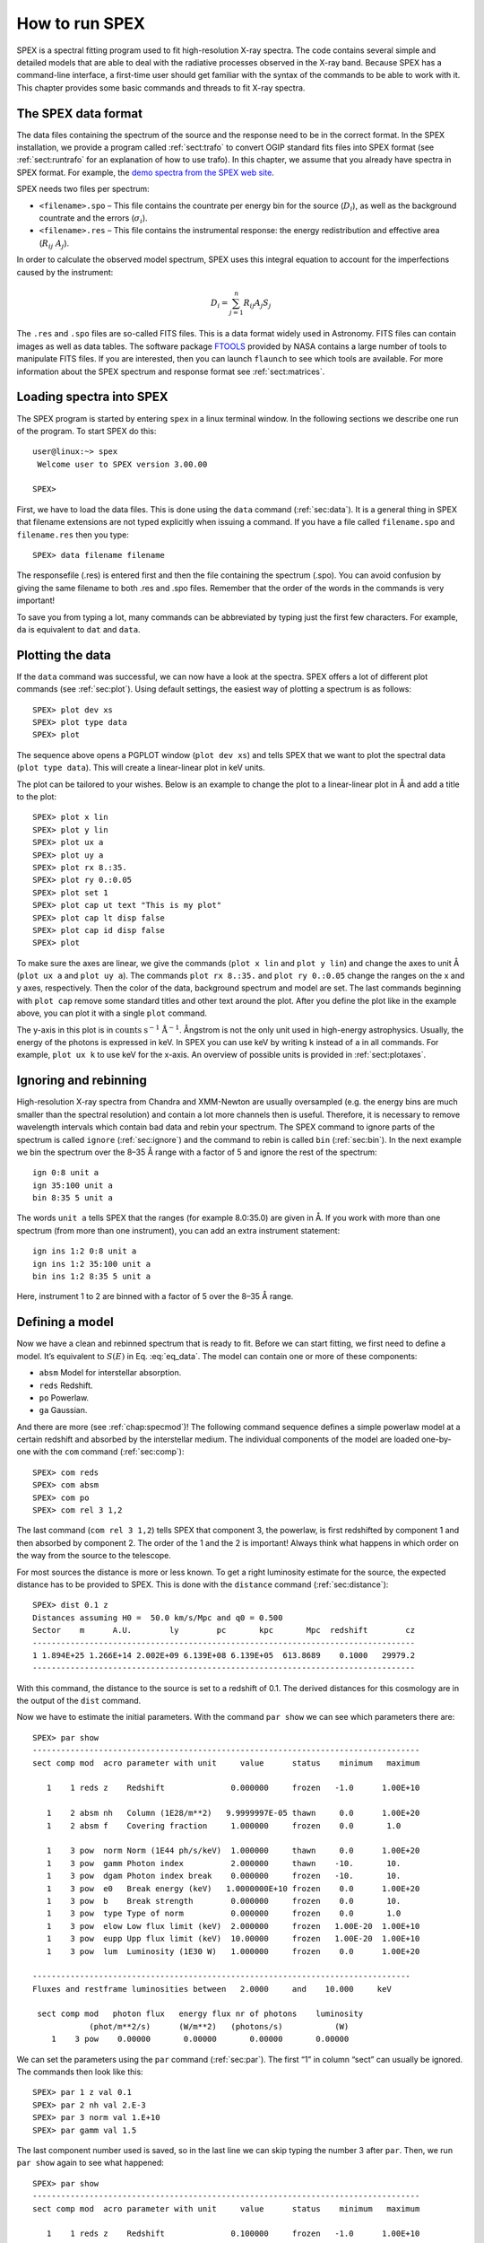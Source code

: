 .. highlight:: none

.. _sec:intro:

How to run SPEX
===============

SPEX is a spectral fitting program used to fit high-resolution X-ray
spectra. The code contains several simple and detailed models that are
able to deal with the radiative processes observed in the X-ray band.
Because SPEX has a command-line interface, a first-time user should get
familiar with the syntax of the commands to be able to work with it.
This chapter provides some basic commands and threads to fit X-ray
spectra.

The SPEX data format
--------------------

The data files containing the spectrum of the source and the response
need to be in the correct format. In the SPEX installation, we provide a
program called :ref:`sect:trafo` to convert OGIP standard fits files into SPEX
format (see :ref:`sect:runtrafo` for an explanation of how to use
trafo). In this chapter, we assume that you already have spectra in SPEX
format. For example, the `demo spectra from the SPEX web site
<https://www.sron.nl/astrophysics-spex/manual>`_.

SPEX needs two files per spectrum:

-  ``<filename>.spo`` – This file contains the countrate per energy bin
   for the source (:math:`D_i`), as well as the background countrate and
   the errors (:math:`\sigma_i`).

-  ``<filename>.res`` – This file contains the instrumental response:
   the energy redistribution and effective area (:math:`R_{ij}~ A_j`).

In order to calculate the observed model spectrum, SPEX uses this
integral equation to account for the imperfections caused by the
instrument:

.. math::
   D(c) =  \int R(c,E) A(E) S(E) dE
   :label: eq_data

.. math::

   D_i =  \sum_{j=1}^n R_{ij} A_j S_j
   

The ``.res`` and ``.spo`` files are so-called FITS files. This is a data
format widely used in Astronomy. FITS files can contain images as well
as data tables. The software package `FTOOLS
<https://heasarc.gsfc.nasa.gov/ftools/>`_ provided by NASA contains a
large number of tools to manipulate FITS files. If you
are interested, then you can launch ``flaunch`` to see which tools are
available. For more information about the SPEX spectrum and response
format see :ref:`sect:matrices`.

Loading spectra into SPEX
-------------------------

The SPEX program is started by entering ``spex`` in a linux terminal
window. In the following sections we describe one run of the program. To
start SPEX do this:

::

   user@linux:~> spex
    Welcome user to SPEX version 3.00.00

   SPEX> 

First, we have to load the data files. This is done using the ``data`` command
(:ref:`sec:data`). It is a general thing in SPEX that filename extensions are not
typed explicitly when issuing a command. If you have a file called
``filename.spo`` and ``filename.res`` then you type:

::

   SPEX> data filename filename

The responsefile (.res) is entered first and then the file containing
the spectrum (.spo). You can avoid confusion by giving the same filename
to both .res and .spo files. Remember that the order of the words in the
commands is very important!

To save you from typing a lot, many commands can be abbreviated by
typing just the first few characters. For example, ``da`` is equivalent
to ``dat`` and ``data``.

Plotting the data
-----------------

If the ``data`` command was successful, we can now have a look at the
spectra. SPEX offers a lot of different plot commands (see :ref:`sec:plot`).
Using default settings, the easiest way of plotting a spectrum is as follows::

   SPEX> plot dev xs
   SPEX> plot type data
   SPEX> plot

The sequence above opens a PGPLOT window (``plot dev xs``) and tells SPEX that we
want to plot the spectral data (``plot type data``). This will create a linear-linear
plot in keV units.

The plot can be tailored to your wishes. Below is an example to change the
plot to a linear-linear plot in Å and add a title to the plot::

   SPEX> plot x lin
   SPEX> plot y lin
   SPEX> plot ux a
   SPEX> plot uy a
   SPEX> plot rx 8.:35.
   SPEX> plot ry 0.:0.05
   SPEX> plot set 1
   SPEX> plot cap ut text "This is my plot"
   SPEX> plot cap lt disp false
   SPEX> plot cap id disp false
   SPEX> plot

To make sure the axes are linear, we give the commands (``plot x lin`` and
``plot y lin``) and change the axes to unit Å  (``plot ux a`` and ``plot uy a``).
The commands ``plot rx 8.:35.`` and ``plot ry 0.:0.05`` change the
ranges on the x and y axes, respectively. Then the color of the data,
background spectrum and model are set. The last commands beginning with
``plot cap`` remove some standard titles and other text around the plot.
After you define the plot like in the example above, you can plot it
with a single ``plot`` command.

The y-axis in this plot is in :math:`\mathrm{counts}` :math:`\mathrm{s}^{-1}`
:math:`\mathrm{Å}^{-1}`. Ångstrom is not the only unit used in high-energy
astrophysics. Usually, the energy of the photons is expressed in keV.
In SPEX you can use keV by writing ``k`` instead of ``a`` in all commands.
For example, ``plot ux k`` to use keV for the x-axis. An overview of
possible units is provided in :ref:`sect:plotaxes`.

Ignoring and rebinning
----------------------

High-resolution X-ray spectra from Chandra and XMM-Newton are usually
oversampled (e.g. the energy bins are much smaller than the spectral
resolution) and contain a lot more channels then is useful. Therefore,
it is necessary to remove wavelength intervals which contain bad data
and rebin your spectrum. The SPEX command to ignore parts of the spectrum
is called ``ignore`` (:ref:`sec:ignore`) and the command to rebin is called
``bin`` (:ref:`sec:bin`). In the next example we bin the spectrum over
the 8–35 Å range with a factor of 5 and ignore the rest of the
spectrum:

::

   ign 0:8 unit a
   ign 35:100 unit a
   bin 8:35 5 unit a

The words ``unit a`` tells SPEX that the ranges (for example 8.0:35.0)
are given in Å. If you work with more than one spectrum (from more than
one instrument), you can add an extra instrument statement:

::

   ign ins 1:2 0:8 unit a
   ign ins 1:2 35:100 unit a
   bin ins 1:2 8:35 5 unit a

Here, instrument 1 to 2 are binned with a factor of 5 over the 8–35 Å 
range.

Defining a model
----------------

Now we have a clean and rebinned spectrum that is ready to fit. Before
we can start fitting, we first need to define a model. It’s equivalent
to :math:`S(E)` in Eq. :eq:`eq_data`. The model can contain
one or more of these components:

-  ``absm`` Model for interstellar absorption.

-  ``reds`` Redshift.

-  ``po`` Powerlaw.

-  ``ga`` Gaussian.

And there are more (see :ref:`chap:specmod`)! The following command sequence
defines a simple powerlaw model at a certain redshift and absorbed by
the interstellar medium. The individual components of the model are
loaded one-by-one with the ``com`` command (:ref:`sec:comp`):

::

   SPEX> com reds
   SPEX> com absm
   SPEX> com po
   SPEX> com rel 3 1,2

The last command (``com rel 3 1,2``) tells SPEX that component 3, the
powerlaw, is first redshifted by component 1 and then absorbed by
component 2. The order of the 1 and the 2 is important! Always think
what happens in which order on the way from the source to the telescope.

For most sources the distance is more or less known. To get a right
luminosity estimate for the source, the expected distance has to be
provided to SPEX. This is done with the ``distance`` command
(:ref:`sec:distance`)::

   SPEX> dist 0.1 z
   Distances assuming H0 =  50.0 km/s/Mpc and q0 = 0.500
   Sector    m      A.U.        ly        pc       kpc       Mpc  redshift        cz
   ---------------------------------------------------------------------------------
   1 1.894E+25 1.266E+14 2.002E+09 6.139E+08 6.139E+05  613.8689    0.1000   29979.2
   ---------------------------------------------------------------------------------

With this command, the distance to the source is set to a redshift of
0.1. The derived distances for this cosmology are in the output of the
``dist`` command.

Now we have to estimate the initial parameters. With the command
``par show`` we can see which parameters there are::

   SPEX> par show
   ----------------------------------------------------------------------------------
   sect comp mod  acro parameter with unit     value      status    minimum   maximum

      1    1 reds z    Redshift              0.000000     frozen   -1.0      1.00E+10
      
      1    2 absm nh   Column (1E28/m**2)   9.9999997E-05 thawn     0.0      1.00E+20
      1    2 absm f    Covering fraction     1.000000     frozen    0.0       1.0
        
      1    3 pow  norm Norm (1E44 ph/s/keV)  1.000000     thawn     0.0      1.00E+20
      1    3 pow  gamm Photon index          2.000000     thawn    -10.       10.
      1    3 pow  dgam Photon index break    0.000000     frozen   -10.       10.
      1    3 pow  e0   Break energy (keV)   1.0000000E+10 frozen    0.0      1.00E+20
      1    3 pow  b    Break strength        0.000000     frozen    0.0       10.
      1    3 pow  type Type of norm          0.000000     frozen    0.0       1.0
      1    3 pow  elow Low flux limit (keV)  2.000000     frozen   1.00E-20  1.00E+10
      1    3 pow  eupp Upp flux limit (keV)  10.00000     frozen   1.00E-20  1.00E+10
      1    3 pow  lum  Luminosity (1E30 W)   1.000000     frozen    0.0      1.00E+20
                       
   --------------------------------------------------------------------------------
   Fluxes and restframe luminosities between   2.0000     and    10.000     keV
                        
    sect comp mod   photon flux   energy flux nr of photons    luminosity
               (phot/m**2/s)      (W/m**2)   (photons/s)           (W)
       1    3 pow    0.00000       0.00000       0.00000       0.00000

We can set the parameters using the ``par`` command (:ref:`sec:par`). The first “1” in
column “sect” can usually be ignored. The commands then look like this:

::

   SPEX> par 1 z val 0.1
   SPEX> par 2 nh val 2.E-3
   SPEX> par 3 norm val 1.E+10
   SPEX> par gamm val 1.5

The last component number used is saved, so in the last line we can skip
typing the number 3 after ``par``. Then, we run ``par show`` again to
see what happened:

::

   SPEX> par show
   ----------------------------------------------------------------------------------
   sect comp mod  acro parameter with unit     value      status    minimum   maximum

      1    1 reds z    Redshift              0.100000     frozen   -1.0      1.00E+10
      
      1    2 absm nh   Column (1E28/m**2)   2.0000001E-03 thawn     0.0      1.00E+20
      1    2 absm f    Covering fraction     1.000000     frozen    0.0       1.0
        
      1    3 pow  norm Norm (1E44 ph/s/keV)  1.000000E+10 thawn     0.0      1.00E+20
      1    3 pow  gamm Photon index          1.500000     thawn    -10.       10.
      1    3 pow  dgam Photon index break    0.000000     frozen   -10.       10.
      1    3 pow  e0   Break energy (keV)   1.0000000E+10 frozen    0.0      1.00E+20
      1    3 pow  b    Break strength        0.000000     frozen    0.0       10.
      1    3 pow  type Type of norm          0.000000     frozen    0.0       1.0
      1    3 pow  elow Low flux limit (keV)  2.000000     frozen   1.00E-20  1.00E+10
      1    3 pow  eupp Upp flux limit (keV)  10.00000     frozen   1.00E-20  1.00E+10
      1    3 pow  lum  Luminosity (1E30 W)  5.6014867E+08 frozen    0.0      1.00E+20
                       
   --------------------------------------------------------------------------------
   Fluxes and restframe luminosities between   2.0000     and    10.000     keV
                        
    sect comp mod   photon flux   energy flux nr of photons    luminosity
               (phot/m**2/s)      (W/m**2)   (photons/s)           (W)
       1    3 pow    0.00000       0.00000       0.00000       0.00000

Finding the right initial values for the parameters is a game of trial
and error. To see whether you are going in the right direction, you can
calculate the model with the command ``calc`` and ``plot`` again (:ref:`sec:calculate`).
If you see the model appear in your screen, then the model is close enough to
be fitted. Especially the normalization of the powerlaw (``3 norm``) can
vary a lot depending on the count rate of the source.

Fitting the data
----------------

We are ready to fit the data! SPEX has a nice feature to look at the
progress of the fit. To activate this feature you have to give the
command ``fit print 1`` (see :ref:`sec:fit`). If your initial parameters
were acceptable, you can see the model converge to the data in the plot
window after you entered the ``fit`` command. When the fit is done, then
the parameters and C-stat are printed on screen. If the C-stat value is
close to the expected C-stat value, then your fit is acceptable.
Sometimes more runs of the command ``fit`` are necessary after changing
some initial parameters. This is especially true when using complex
models. Again this is a game of trial and error.

You also might want to fix or free certain parameters to see if they can
be constrained. In SPEX fixing is ``f`` (frozen) and freeing is ``t``
(thawn). You can free the redshift and fix the :math:`N_{\mathrm{H}}` by
the following commands:

::

   SPEX> par 1 z stat t
   SPEX> par 2 nh stat f

Calculating errors
------------------

When the fit is acceptable, you might want to know the uncertainties on
your fitted parameters. Errors are determined one-by-one by fixing the
parameter to some value and calculate the :math:`\Delta` C-stat with
respect to the best fit. If you want to know the 1\ :math:`\sigma` error
on the parameter, you need to know its values at :math:`\Delta` C-stat =
1. This is done by the ``error`` command (:ref:`sec:error`). You
can calculate the error for each parameter. For example redshift:

::

   SPEX> error 1 z

If you need another :math:`\Delta` C-stat limit (not recommended), then
you can set the desired :math:`\Delta` C-stat in SPEX using the command:
``error dchi 1.``

Making life easier
------------------

In this short manual you have seen a lot of commands, but to avoid
typing too much you want to use some identical series of commands every
time you fit a certain spectrum. For example, you don’t want to type all
plot commands again when making a plot. Therefore, the program has a
command to solve this problem called ``log`` (see :ref:`sec:log`).
With the command ``log exe filename`` you
can execute a number of commands at the same time. The numbers are read
from a normal text file with (in this case) the name ``filename.com``.
Again the extension ``.com`` should not be typed explicitly. Below is an
example to setup a plot for an EPIC spectrum (range 0.2–10.0 keV) with a
small frame that shows residuals. Note that you can put any command in
such a command file and you can make comment lines by putting a # sign
in front of the line.

::

   # This is a command file that creates a plot with residuals.
   plot dev xs
   plot type data
   plot x log
   plot y log
   plot rx 0.2:10.
   plot ry 0.0001:10.
   plot back disp t
   plot set 1
   plot data col 1
   plot model col 2
   plot back col 1
   plot set all
   plot frame new
   plot frame 2
   plot type chi
   plot uy rel
   plot x log
   plot rx 0.2:10.
   plot ry -0.5:0.5
   plot view def f
   plot view x 0.08:0.92
   plot view y 0.1:0.3
   plot cap y text "Rel. Error"
   plot cap ut disp f
   plot cap lt disp f
   plot cap id disp f
   plot frame 1
   plot view def f
   plot view x 0.08:0.92
   plot view y 0.3:0.9
   plot cap x disp f
   plot cap id disp f
   plot cap ut disp f
   plot box numlab bot f

Saving your work
----------------

There are several ways in SPEX you can save your work. Below you find a
few examples to save your commands, output or plots.

Saving a plot
~~~~~~~~~~~~~

These commands open a PostScript plot device with filename
``filename.ps``, then they plot your figure in the PS file and closes
the device:

::

   SPEX> plot dev cps filename.ps
   SPEX> plot
   SPEX> plot close 2

Saving commands
~~~~~~~~~~~~~~~

If you want to save all commands that you execute to an ASCII file
(``filename.com``), then type ``log save filename`` (see also :ref:`sec:log`).
Do not forget to close the file at the end of the session by typing
``log close save``. The saved commands in the textfile can be executed again by the
``log exe filename`` command.

Saving output
~~~~~~~~~~~~~

In the same way as in the previous example, you can also save the output
on your screen by typing ``log out filename`` (the file will be an ASCII
file called ``filename.out``). You can close the file with
``log close out``. This command is very useful to save your parameters
and errors.

Quitting the program
--------------------

Just type ``quit`` (see :ref:`sec:quit`).

Tips & Tricks
-------------

-  If you make a typo in a command or you want to do the same command
   again, then push the ``arrow-up`` button on your keyboard. There is
   an entire history of your commands there.

-  The ``Tab`` key is able to automatically complete the command you are
   typing. In case there are more possibilities, it shows them all.

